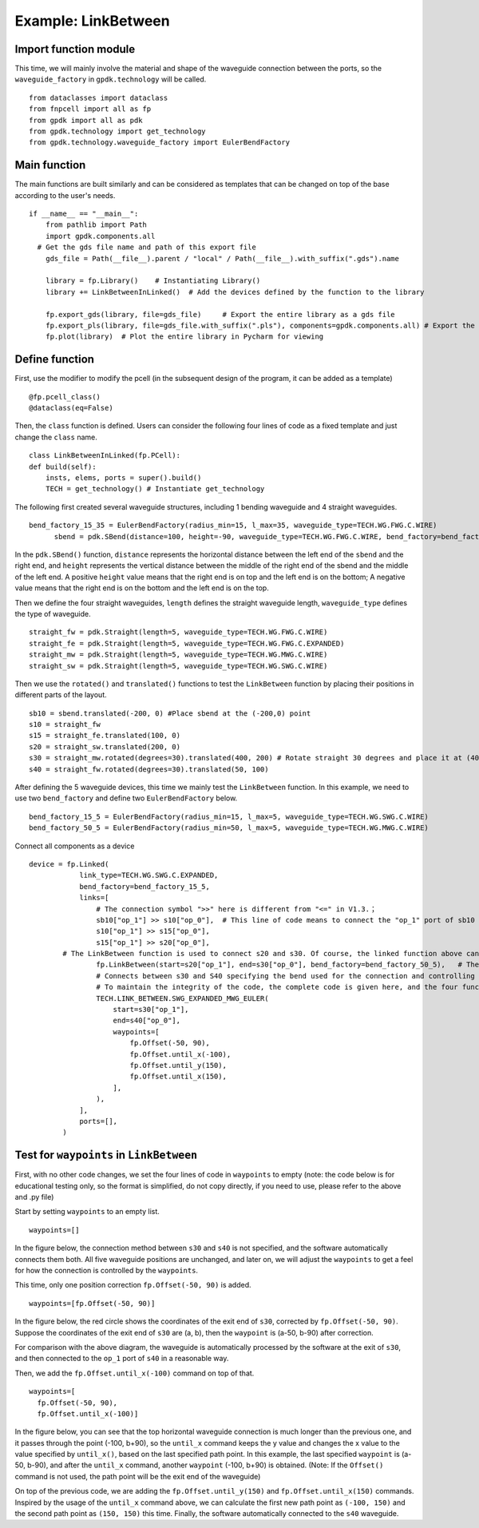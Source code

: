 Example: LinkBetween
^^^^^^^^^^^^^^^^^^^^^^^^^^^^^^^^^^^^^^^^^^^

Import function module
-----------------------------------
This time, we will mainly involve the material and shape of the waveguide connection between the ports, so the ``waveguide_factory`` in ``gpdk.technology`` will be called.

::

  from dataclasses import dataclass
  from fnpcell import all as fp
  from gpdk import all as pdk
  from gpdk.technology import get_technology
  from gpdk.technology.waveguide_factory import EulerBendFactory

Main function
---------------------------------------
The main functions are built similarly and can be considered as templates that can be changed on top of the base according to the user's needs.  

::

  if __name__ == "__main__":
      from pathlib import Path
      import gpdk.components.all
    # Get the gds file name and path of this export file
      gds_file = Path(__file__).parent / "local" / Path(__file__).with_suffix(".gds").name

      library = fp.Library()    # Instantiating Library()
      library += LinkBetweenInLinked()	# Add the devices defined by the function to the library

      fp.export_gds(library, file=gds_file)	# Export the entire library as a gds file
      fp.export_pls(library, file=gds_file.with_suffix(".pls"), components=gpdk.components.all)	# Export the entire library as a pls file
      fp.plot(library)	# Plot the entire library in Pycharm for viewing
      
 
Define function
------------------------------------
First, use the modifier to modify the pcell (in the subsequent design of the program, it can be added as a template)

::

    @fp.pcell_class()
    @dataclass(eq=False)
    
Then, the ``class`` function is defined. Users can consider the following four lines of code as a fixed template and just change the ``class`` name.   

::

    class LinkBetweenInLinked(fp.PCell):
    def build(self):
        insts, elems, ports = super().build() 
        TECH = get_technology() # Instantiate get_technology
        
The following first created several waveguide structures, including 1 bending waveguide and 4 straight waveguides.        

::

  bend_factory_15_35 = EulerBendFactory(radius_min=15, l_max=35, waveguide_type=TECH.WG.FWG.C.WIRE)
	sbend = pdk.SBend(distance=100, height=-90, waveguide_type=TECH.WG.FWG.C.WIRE, bend_factory=bend_factory_15_35)
  
In the ``pdk.SBend()`` function, ``distance`` represents the horizontal distance between the left end of the ``sbend`` and the right end, and ``height`` represents the vertical distance between the middle of the right end of the sbend and the middle of the left end.  A positive ``height`` value means that the right end is on top and the left end is on the bottom; A negative value means that the right end is on the bottom and the left end is on the top.  


.. image:: ../example_image/2.1.png

Then we define the four straight waveguides, ``length`` defines the straight waveguide length, ``waveguide_type`` defines the type of waveguide.

::

    straight_fw = pdk.Straight(length=5, waveguide_type=TECH.WG.FWG.C.WIRE)
    straight_fe = pdk.Straight(length=5, waveguide_type=TECH.WG.FWG.C.EXPANDED)
    straight_mw = pdk.Straight(length=5, waveguide_type=TECH.WG.MWG.C.WIRE)
    straight_sw = pdk.Straight(length=5, waveguide_type=TECH.WG.SWG.C.WIRE)
    
Then we use the ``rotated()`` and ``translated()`` functions to test the ``LinkBetween`` function by placing their positions in different parts of the layout.    

::

    sb10 = sbend.translated(-200, 0) #Place sbend at the (-200,0) point
    s10 = straight_fw
    s15 = straight_fe.translated(100, 0)
    s20 = straight_sw.translated(200, 0)
    s30 = straight_mw.rotated(degrees=30).translated(400, 200) # Rotate straight 30 degrees and place it at (400,200)
    s40 = straight_fw.rotated(degrees=30).translated(50, 100)
    
After defining the 5 waveguide devices, this time we mainly test the ``LinkBetween`` function. In this example, we need to use two ``bend_factory`` and define two ``EulerBendFactory`` below.    

::

  bend_factory_15_5 = EulerBendFactory(radius_min=15, l_max=5, waveguide_type=TECH.WG.SWG.C.WIRE)
  bend_factory_50_5 = EulerBendFactory(radius_min=50, l_max=5, waveguide_type=TECH.WG.MWG.C.WIRE)
  
Connect all components as a device

::

  device = fp.Linked(
              link_type=TECH.WG.SWG.C.EXPANDED,
              bend_factory=bend_factory_15_5,
              links=[
                  # The connection symbol ">>" here is different from "<=" in V1.3.；
                  sb10["op_1"] >> s10["op_0"],	# This line of code means to connect the "op_1" port of sb10 to the "op_0" port of s10 port, the direction is opposite to V1.3, attention must be paid!
                  s10["op_1"] >> s15["op_0"],
                  s15["op_1"] >> s20["op_0"],
          # The LinkBetween function is used to connect s20 and s30. Of course, the linked function above can be used for automatic connection, but in the layout, if there are special requirements for the connection between the two devices, the LinkBetween function can be defined separately.
                  fp.LinkBetween(start=s20["op_1"], end=s30["op_0"], bend_factory=bend_factory_50_5),	# The bend_factory is connected from the start port to the end port, and the bend_factory connected in between is parameterized according to the custom bend_factory function.
                  # Connects between s30 and S40 specifying the bend used for the connection and controlling the path points through which the connection needs to pass.
                  # To maintain the integrity of the code, the complete code is given here, and the four functions in the waypoint will be analyzed later in the article!
                  TECH.LINK_BETWEEN.SWG_EXPANDED_MWG_EULER(
                      start=s30["op_1"],
                      end=s40["op_0"],
                      waypoints=[
                          fp.Offset(-50, 90),      
                          fp.Offset.until_x(-100),
                          fp.Offset.until_y(150),
                          fp.Offset.until_x(150),
                      ],
                  ),
              ],
              ports=[],
          )
          
Test for ``waypoints`` in ``LinkBetween``
---------------------------------------------------
First, with no other code changes, we set the four lines of code in ``waypoints`` to empty (note: the code below is for educational testing only, so the format is simplified, do not copy directly, if you need to use, please refer to the above and .py file)

Start by setting ``waypoints`` to an empty list.

::

  waypoints=[] 
  
In the figure below, the connection method between ``s30`` and ``s40`` is not specified, and the software automatically connects them both. All five waveguide positions are unchanged, and later on, we will adjust the ``waypoints`` to get a feel for how the connection is controlled by the ``waypoints``.


.. image:: ../example_image/2.2.png

This time, only one position correction ``fp.Offset(-50, 90)`` is added.  

::

  waypoints=[fp.Offset(-50, 90)] 
  
  
In the figure below, the red circle shows the coordinates of the exit end of ``s30``, corrected by ``fp.Offset(-50, 90)``. Suppose the coordinates of the exit end of ``s30`` are (a, b), then the ``waypoint`` is (a-50, b-90) after correction.

For comparison with the above diagram, the waveguide is automatically processed by the software at the exit of ``s30``, and then connected to the ``op_1`` port of ``s40`` in a reasonable way.

Then, we add the ``fp.Offset.until_x(-100)`` command on top of that.

::

  waypoints=[
    fp.Offset(-50, 90),      
    fp.Offset.until_x(-100)]
    
In the figure below, you can see that the top horizontal waveguide connection is much longer than the previous one, and it passes through the point (-100, b+90), so the ``until_x`` command keeps the y value and changes the x value to the value specified by ``until_x()``, based on the last specified path point. In this example, the last specified ``waypoint`` is (a-50, b-90), and after the ``until_x`` command, another ``waypoint`` (-100, b+90) is obtained. (Note: If the ``Offset()`` command is not used, the path point will be the exit end of the waveguide)

On top of the previous code, we are adding the ``fp.Offset.until_y(150)`` and ``fp.Offset.until_x(150)`` commands. Inspired by the usage of the ``until_x`` command above, we can calculate the first new path point as ``(-100, 150)`` and the second path point as ``(150, 150)`` this time. Finally, the software automatically connected to the ``s40`` waveguide.    
  
  
  
  
  
  
  
  
  
  
  
  
  
  
